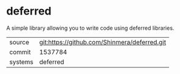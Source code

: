 * deferred

A simple library allowing you to write code using deferred libraries.

|---------+-------------------------------------------|
| source  | git:https://github.com/Shinmera/deferred.git   |
| commit  | 1537784  |
| systems | deferred |
|---------+-------------------------------------------|

